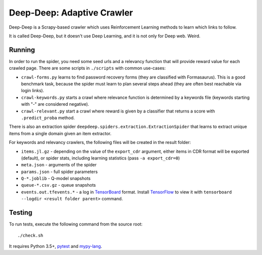 Deep-Deep: Adaptive Crawler
===========================

Deep-Deep is a Scrapy-based crawler which uses Reinforcement Learning methods
to learn which links to follow.

It is called Deep-Deep, but it doesn't use Deep Learning, and it is not only
for Deep web. Weird.


Running
-------

In order to run the spider, you need some seed urls and a relevancy function
that will provide reward value for each crawled page. There are some scripts
in ``./scripts`` with common use-cases:

* ``crawl-forms.py`` learns to find password recovery forms (they are classified
  with Formasaurus). This is a good benchmark task, because the spider must learn
  to plan several steps ahead (they are often best reachable via login links).
* ``crawl-keywords.py`` starts a crawl where relevance function is determined
  by a keywords file (keywords starting with "-" are considered negative).
* ``crawl-relevant.py`` start a crawl where reward is given by a
  classifier that returns a score with ``.predict_proba`` method.

There is also an extraction spider
``deepdeep.spiders.extraction.ExtractionSpider`` that learns to extract unique
items from a single domain given an item extractor.

For keywords and relevancy crawlers, the following files will be created
in the result folder:

* ``items.jl.gz`` - depending on the value of the ``export_cdr`` argument,
  either items in CDR format will be exported (default),
  or spider stats, including learning statistics (pass ``-a export_cdr=0``)
* ``meta.json`` - arguments of the spider
* ``params.json`` - full spider parameters
* ``Q-*.joblib`` - Q-model snapshots
* ``queue-*.csv.gz`` - queue snapshots
* ``events.out.tfevents.*`` - a log in TensorBoard_ format. Install
  TensorFlow_ to view it with ``tensorboard --logdir <result folder parent>``
  command.


Testing
-------

To run tests, execute the following command from the source root::

    ./check.sh

It requires Python 3.5+, pytest_ and `mypy-lang`_.

.. _pytest: http://pytest.org/latest/
.. _mypy-lang: http://mypy-lang.org/
.. _TensorBoard: https://www.tensorflow.org/how_tos/summaries_and_tensorboard/
.. _TensorFlow: https://www.tensorflow.org/
